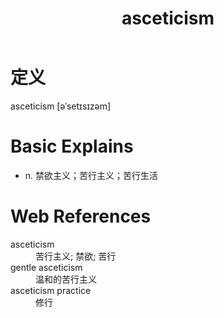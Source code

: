 #+title: asceticism
#+roam_tags:英语单词

* 定义
  
asceticism [əˈsetɪsɪzəm]

* Basic Explains
- n. 禁欲主义；苦行主义；苦行生活

* Web References
- asceticism :: 苦行主义; 禁欲; 苦行
- gentle asceticism :: 温和的苦行主义
- asceticism practice :: 修行
